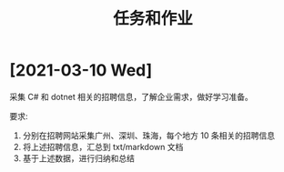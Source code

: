 #+TITLE: 任务和作业


* [2021-03-10 Wed]
:PROPERTIES:
:CUSTOM_ID: active
:END:

采集 C# 和 dotnet 相关的招聘信息，了解企业需求，做好学习准备。

要求:
1. 分别在招聘网站采集广州、深圳、珠海，每个地方 10 条相关的招聘信息
2. 将上述招聘信息，汇总到 txt/markdown 文档
3. 基于上述数据，进行归纳和总结

